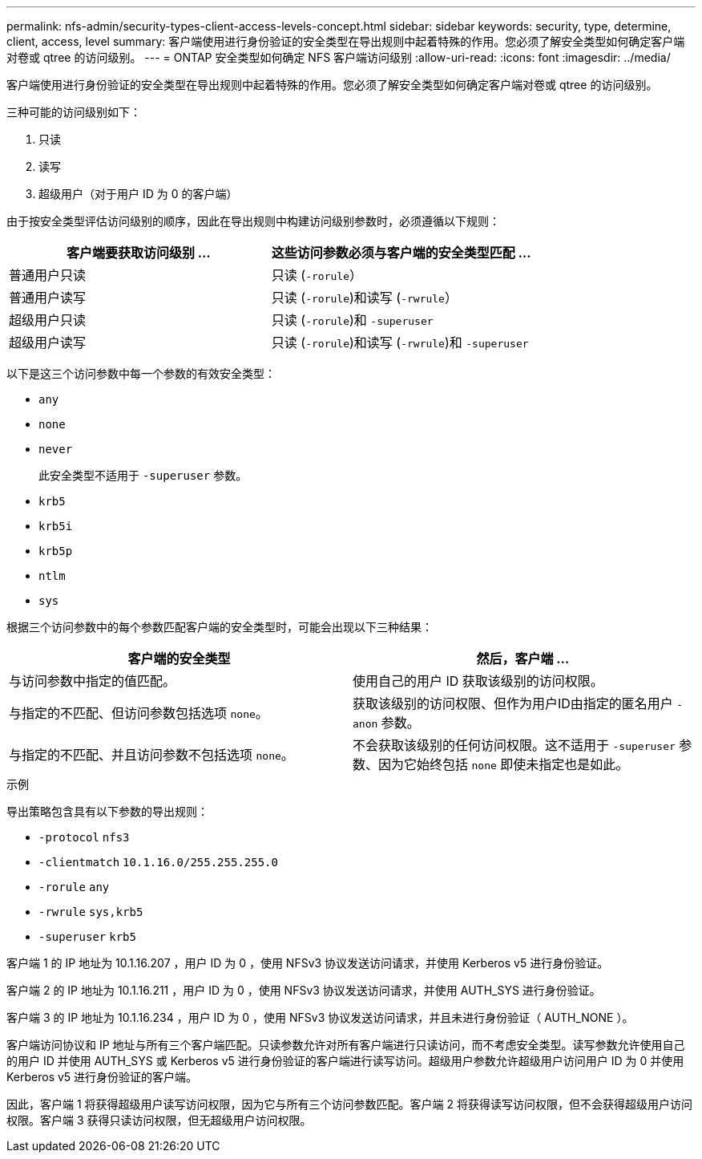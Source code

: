---
permalink: nfs-admin/security-types-client-access-levels-concept.html 
sidebar: sidebar 
keywords: security, type, determine, client, access, level 
summary: 客户端使用进行身份验证的安全类型在导出规则中起着特殊的作用。您必须了解安全类型如何确定客户端对卷或 qtree 的访问级别。 
---
= ONTAP 安全类型如何确定 NFS 客户端访问级别
:allow-uri-read: 
:icons: font
:imagesdir: ../media/


[role="lead"]
客户端使用进行身份验证的安全类型在导出规则中起着特殊的作用。您必须了解安全类型如何确定客户端对卷或 qtree 的访问级别。

三种可能的访问级别如下：

. 只读
. 读写
. 超级用户（对于用户 ID 为 0 的客户端）


由于按安全类型评估访问级别的顺序，因此在导出规则中构建访问级别参数时，必须遵循以下规则：

[cols="2*"]
|===
| 客户端要获取访问级别 ... | 这些访问参数必须与客户端的安全类型匹配 ... 


 a| 
普通用户只读
 a| 
只读 (`-rorule`）



 a| 
普通用户读写
 a| 
只读 (`-rorule`)和读写 (`-rwrule`）



 a| 
超级用户只读
 a| 
只读 (`-rorule`)和 `-superuser`



 a| 
超级用户读写
 a| 
只读 (`-rorule`)和读写 (`-rwrule`)和 `-superuser`

|===
以下是这三个访问参数中每一个参数的有效安全类型：

* `any`
* `none`
* `never`
+
此安全类型不适用于 `-superuser` 参数。

* `krb5`
* `krb5i`
* `krb5p`
* `ntlm`
* `sys`


根据三个访问参数中的每个参数匹配客户端的安全类型时，可能会出现以下三种结果：

[cols="2*"]
|===
| 客户端的安全类型 | 然后，客户端 ... 


 a| 
与访问参数中指定的值匹配。
 a| 
使用自己的用户 ID 获取该级别的访问权限。



 a| 
与指定的不匹配、但访问参数包括选项 `none`。
 a| 
获取该级别的访问权限、但作为用户ID由指定的匿名用户 `-anon` 参数。



 a| 
与指定的不匹配、并且访问参数不包括选项 `none`。
 a| 
不会获取该级别的任何访问权限。这不适用于 `-superuser` 参数、因为它始终包括 `none` 即使未指定也是如此。

|===
.示例
导出策略包含具有以下参数的导出规则：

* `-protocol` `nfs3`
* `-clientmatch` `10.1.16.0/255.255.255.0`
* `-rorule` `any`
* `-rwrule` `sys,krb5`
* `-superuser` `krb5`


客户端 1 的 IP 地址为 10.1.16.207 ，用户 ID 为 0 ，使用 NFSv3 协议发送访问请求，并使用 Kerberos v5 进行身份验证。

客户端 2 的 IP 地址为 10.1.16.211 ，用户 ID 为 0 ，使用 NFSv3 协议发送访问请求，并使用 AUTH_SYS 进行身份验证。

客户端 3 的 IP 地址为 10.1.16.234 ，用户 ID 为 0 ，使用 NFSv3 协议发送访问请求，并且未进行身份验证（ AUTH_NONE ）。

客户端访问协议和 IP 地址与所有三个客户端匹配。只读参数允许对所有客户端进行只读访问，而不考虑安全类型。读写参数允许使用自己的用户 ID 并使用 AUTH_SYS 或 Kerberos v5 进行身份验证的客户端进行读写访问。超级用户参数允许超级用户访问用户 ID 为 0 并使用 Kerberos v5 进行身份验证的客户端。

因此，客户端 1 将获得超级用户读写访问权限，因为它与所有三个访问参数匹配。客户端 2 将获得读写访问权限，但不会获得超级用户访问权限。客户端 3 获得只读访问权限，但无超级用户访问权限。
